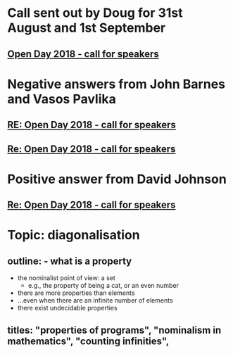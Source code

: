 * Call sent out by Doug for 31st August and 1st September
** [[mu4e:msgid:a7b53ba9-6d9d-434e-8b43-127ca249bd64@CHERUBFISH.conted.ox.ac.uk][Open Day 2018 - call for speakers]]
* Negative answers from John Barnes and Vasos Pavlika
** [[mu4e:msgid:7bfd4224-f630-49a1-ba54-d98921f632a2@CHERUBFISH.conted.ox.ac.uk][RE: Open Day 2018 - call for speakers]]
** [[mu4e:msgid:6d854612-8888-4a8c-a1a4-9cdf7a590117@CHERUBFISH.conted.ox.ac.uk][Re: Open Day 2018 - call for speakers]]
* Positive answer from David Johnson
** [[mu4e:msgid:d0b12b20-f229-4c92-9c74-b19d417a9879@CHERUBFISH.conted.ox.ac.uk][Re: Open Day 2018 - call for speakers]]

* Topic: diagonalisation
** outline: - what is a property
            - the nominalist point of view: a set
              - e.g., the property of being a cat, or an even number
            - there are more properties than elements
            - ...even when there are an infinite number of elements
            - there exist undecidable properties
** titles: "properties of programs", "nominalism in mathematics", "counting infinities", 
